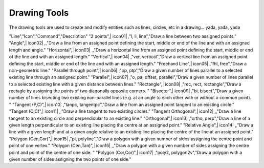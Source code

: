 .. _tools: 

Drawing Tools
-------------

The drawing tools are used to create and modify entities such as lines, circles, etc in a drawing... yada, yada, yada


.. csv-table:: Tools 
  :header: "Tools", "Icon", "Command", "Description"
  :widths: 40, 10, 20, 100
"Line","Icon","Command","Description"
"2 points",| icon01| ,"l, li, line","Draw a line between two assigned points."
"Angle",| icon02| ,,"Draw a line from an assigned point defining the start, middle or end of the line and with an assigned length and angle."
"Horizontal",| icon03| ,,"Draw a horizontal line from an assigned point defining the start, middle or end of the line and with an assigned length."
"Vertical",| icon04| ,"ver, vertical","Draw a vertical line from an assigned point defining the start, middle or end of the line and with an assigned length."
"Freehand Line",| icon05| ,"fhl, free","Draw a non-geometric line."
"Parallel through point",| icon06| ,"pp, ptp","Draw a given number of lines parallel to a selected existing line through an assigned point."
"Parallel",| icon07| ,"o, pa, offset, parallel","Draw a given number of lines parallel to a selected existing line with a given distance between lines."
"Rectangle",| icon08| ,"rec, rect, rectangle","Draw a rectagle by assigning the points of two diagonally opposite corners. "
"Bisector",| icon09| ,"bi, bisect","Draw a given number of lines bisecting two existing non-parallel lines (e.g. at an angle to each other with or without a common point). "
"Tangent (P,C)",| icon10| ,"tanpc, tangentpc","Draw a line from an assigned point tangent to an existing circle."
"Tangent (C,C)",| icon11| ,,"Draw a line tangent to two existing circles."
"Tangent Orthogonal",| icon12| ,,"Draw a line tangent to an existing circle and perpendicular to an existing line."
"Orthogonal",| icon13| ,"ortho, perp","Draw a line of a given length perpendicular to an existing line placing the centre at an assigned point."
"Relative Angle",| icon14| ,,"Draw a line with a given length and at a given angle relative to an existing line placing the centre of the line at an assigned point."
"Polygon (Cen,Cor)",| icon15| ,"pl, polyline","Draw a polygon with a given number of sides assigning the centre point and point of one vertex."
"Polygon (Cen,Tan)",| icon16| ,,"Draw a polygon with a given number of sides assigning the centre point and point of the centre of one side. "
"Polygon (Cor,Cor)",| icon17| ,"poly2, polygon2v","Draw a polygon with a given number of sides assigning the two points of one side."

